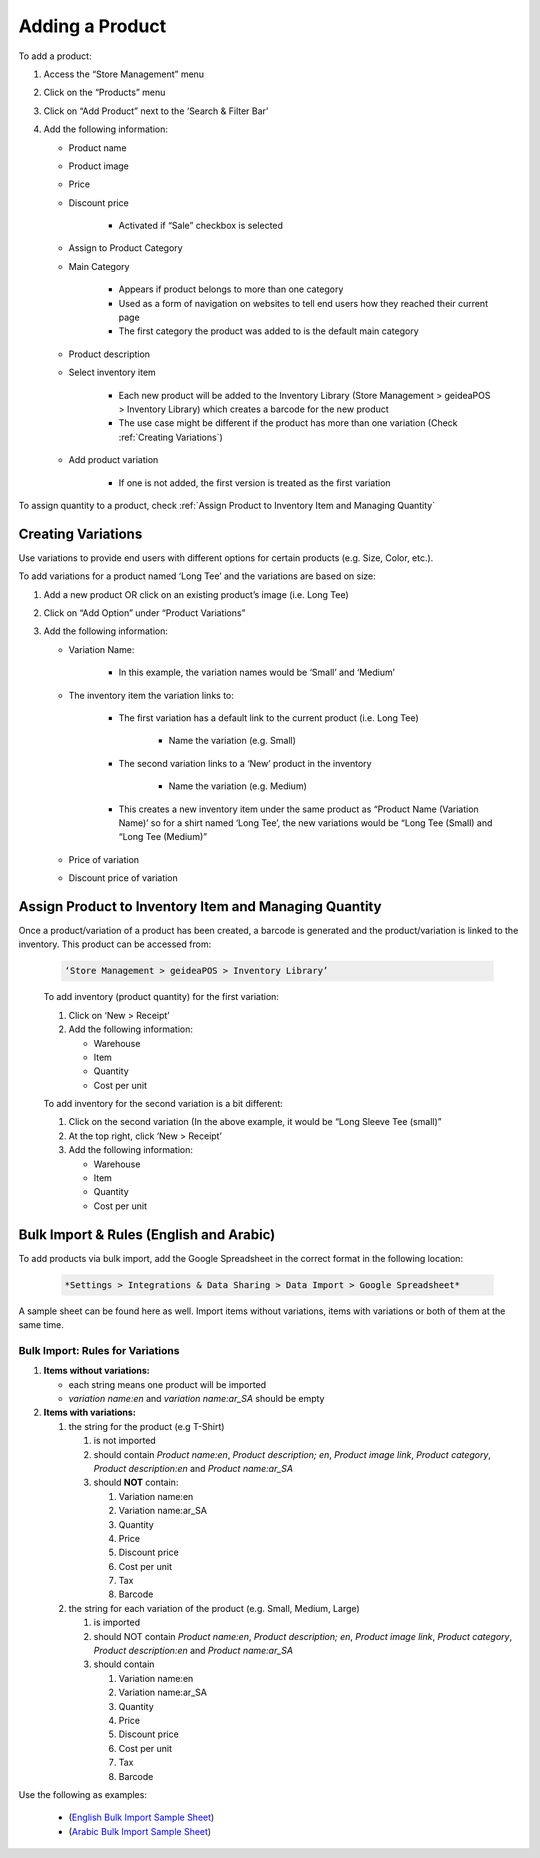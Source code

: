 
Adding a Product
================================

To add a product:

#. Access  the “Store Management” menu
#. Click on the “Products” menu
#. Click on “Add Product” next to the ‘Search & Filter Bar’
#. Add the following information:

   * Product name
   * Product image
   * Price 
   * Discount price

      * Activated if “Sale” checkbox is selected
      
   * Assign to Product Category
   * Main Category

      * Appears if product belongs to more than one category
      * Used as a form of navigation on websites to tell end users how they reached their current page
      * The first category the product was added to is the default main category
   * Product description
   * Select inventory item

      * Each new product will be  added to the Inventory Library (Store Management > geideaPOS > Inventory Library) which creates a barcode for the new product
      * The use case might be different if the product has more than one variation (Check :ref:`Creating Variations`)
   * Add product variation

      * If one is not added, the first version is treated as the first variation

To assign quantity to a product, check :ref:`Assign Product to Inventory Item and Managing Quantity`


Creating Variations
-------------------------------

Use variations to provide end users with different options for certain products (e.g. Size, Color, etc.).

To add variations for a product named ‘Long Tee’ and the variations are based on size:

#. Add a new product OR click on an existing product’s image (i.e. Long Tee)
#. Click on “Add Option” under “Product Variations”
#. Add the following information:

   * Variation Name:

      * In this example, the variation names would be ‘Small’ and ‘Medium’

   * The inventory item the variation links to:

      * The first variation has a default link to the current product (i.e. Long Tee)

         * Name the variation (e.g. Small)
      
      * The second variation links to a ‘New’ product in the inventory

         * Name the variation (e.g. Medium)
      
      * This creates a new inventory item under the same product as “Product Name (Variation Name)’ so for a shirt named ‘Long Tee’, the new variations would be “Long Tee (Small) and “Long Tee (Medium)”
   
   * Price of variation
   * Discount price of variation


Assign Product to Inventory Item and Managing Quantity
-----------------------------------------------------------------

Once a product/variation of a product has been created, a barcode is generated and the product/variation is linked to the inventory. This product can be accessed from:

   .. code-block:: text

      ‘Store Management > geideaPOS > Inventory Library’


   .. image:: ./productToInventory1.png
      :width: 700
      :alt: Alternative text

   .. image:: ./productToInventory3.png
      :width: 700
      :alt: Alternative text

   To add inventory (product quantity) for the first variation:

   #. Click on ‘New > Receipt’
   #. Add the following information:

      * Warehouse
      * Item
      * Quantity
      * Cost per unit

   To add inventory for the second variation is a bit different:

   #. Click on the second variation (In the above example, it would be “Long Sleeve Tee (small)”
   #. At the top right, click ‘New > Receipt’
   #. Add the following information:

      * Warehouse
      * Item
      * Quantity
      * Cost per unit

   .. image:: ./productToInventory4.png
      :width: 500
      :alt: Alternative text


Bulk Import & Rules (English and Arabic)
-------------------------------------------------

To add products via bulk import, add the Google Spreadsheet in the correct format in the following location:


   .. code-block:: text

      *Settings > Integrations & Data Sharing > Data Import > Google Spreadsheet*

A sample sheet can be found here as well.
Import items without variations, items with variations or both of them at the same time.

Bulk Import: Rules for Variations
^^^^^^^^^^^^^^^^^^^^^^^^^^^^^^^^^^^^^^^^^^^^^^^^

#. **Items without variations:**

   * each string means one product will be imported
   * *variation name:en* and *variation name:ar_SA* should be empty

#. **Items with variations:**

   #. the string for the product (e.g T-Shirt)

      #. is not imported
      #. should contain *Product name:en*, *Product description; en*, *Product image link*, *Product category*, *Product description:en* and *Product name:ar_SA*
      #. should **NOT** contain:

         #. Variation name:en 
         #. Variation name:ar_SA
         #. Quantity 
         #. Price
         #. Discount price
         #. Cost per unit 
         #. Tax 
         #. Barcode

   #. the string for each variation of the product (e.g. Small, Medium, Large)

      #. is imported
      #. should NOT contain *Product name:en*, *Product description; en*, *Product image link*, *Product category*, *Product description:en* and *Product name:ar_SA*
      #. should contain

         #. Variation name:en 
         #. Variation name:ar_SA
         #. Quantity 
         #. Price
         #. Discount price
         #. Cost per unit 
         #. Tax 
         #. Barcode

Use the following as examples:

   * (`English Bulk Import Sample Sheet <https://docs.google.com/spreadsheets/d/1eTcs-3bGBH-0psDC5eZsnlt_ln6ykYVXPPc5740UAzc/edit?usp=sharing>`_)
   * (`Arabic Bulk Import Sample Sheet <https://docs.google.com/spreadsheets/d/1Cgk48UjQOMp_P0RcDl8TLIhSj9Hqh2XAScrzrdbSoV4/edit?usp=sharing>`_)
